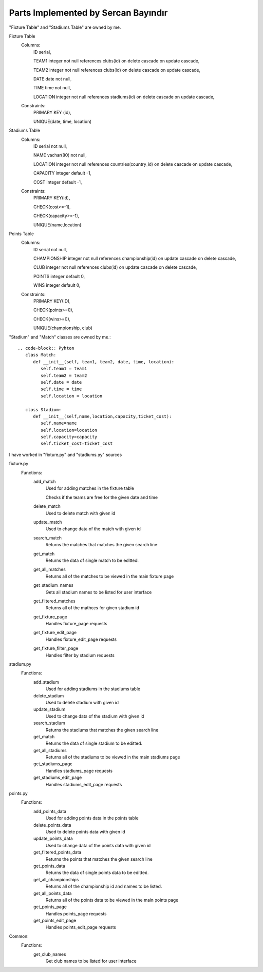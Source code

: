 Parts Implemented by Sercan Bayındır
====================================
"Fixture Table" and "Stadiums Table" are owned by me.

Fixture Table
   Columns:
      ID serial,

      TEAM1 integer not null references clubs(id) on delete cascade on update cascade,

      TEAM2 integer not null references clubs(id) on delete cascade on update cascade,

      DATE date not null,

      TIME time not null,

      LOCATION integer not null references stadiums(id) on delete cascade on update cascade,

   Constraints:
     PRIMARY KEY (id),

     UNIQUE(date, time, location)

Stadiums Table
   Columns:
      ID serial not null,

      NAME vachar(80) not null,

      LOCATION integer not null references countries(country_id) on delete cascade on update cascade,

      CAPACITY integer default -1,

      COST integer default -1,

   Constraints:
      PRIMARY KEY(id),

      CHECK(cost>=-1),

      CHECK(capacity>=-1),

      UNIQUE(name,location)

Points Table
   Columns:
      ID serial not null,

      CHAMPIONSHIP integer not null references championship(id) on update cascade on delete cascade,

      CLUB integer not null references clubs(id) on update cascade on delete cascade,

      POINTS integer default 0,

      WINS integer default 0,

   Constraints:
      PRIMARY KEY(ID),

      CHECK(points>=0),

      CHECK(wins>=0),

      UNIQUE(championship, club)


"Stadium" and "Match" classes are owned by me.::

   .. code-block:: Pyhton
      class Match:
         def __init__(self, team1, team2, date, time, location):
            self.team1 = team1
            self.team2 = team2
            self.date = date
            self.time = time
            self.location = location

      class Stadium:
         def __init__(self,name,location,capacity,ticket_cost):
            self.name=name
            self.location=location
            self.capacity=capacity
            self.ticket_cost=ticket_cost


I have worked in "fixture.py" and "stadiums.py" sources

fixture.py
   Functions:
      add_match
         Used for adding matches in the fixture table

         Checks if the teams are free for the given date and time
      delete_match
         Used to delete match with given id
      update_match
         Used to change data of the match with given id
      search_match
         Returns the matches that matches the given search line
      get_match
         Returns the data of single match to be editted.
      get_all_matches
         Returns all of the matches to be viewed in the main fixture page
      get_stadium_names
         Gets all stadium names to be listed for user interface
      get_filtered_matches
         Returns all of the mathces for given stadium id
      get_fixture_page
         Handles fixture_page requests
      get_fixture_edit_page
         Handles fixture_edit_page requests
      get_fixture_filter_page
         Handles filter by stadium requests

stadium.py
   Functions:
      add_stadium
         Used for adding stadiums in the stadiums table
      delete_stadium
         Used to delete stadium with given id
      update_stadium
         Used to change data of the stadium with given id
      search_stadium
         Returns the stadiums that matches the given search line
      get_match
         Returns the data of single stadium to be editted.
      get_all_stadiums
         Returns all of the stadiums to be viewed in the main stadiums page
      get_stadiums_page
         Handles stadiums_page requests
      get_stadiums_edit_page
         Handles stadiums_edit_page requests

points.py
   Functions:
      add_points_data
         Used for adding points data in the points table
      delete_points_data
         Used to delete points data with given id
      update_points_data
         Used to change data of the points data with given id
      get_filtered_points_data
         Returns the points that matches the given search line
      get_points_data
         Returns the data of single points data to be editted.
      get_all_championships
         Returns all of the championship id and names to be listed.
      get_all_points_data
         Returns all of the points data to be viewed in the main points page
      get_points_page
         Handles points_page requests
      get_points_edit_page
         Handles points_edit_page requests

Common:
   Functions:
      get_club_names
         Get club names to be listed for user interface